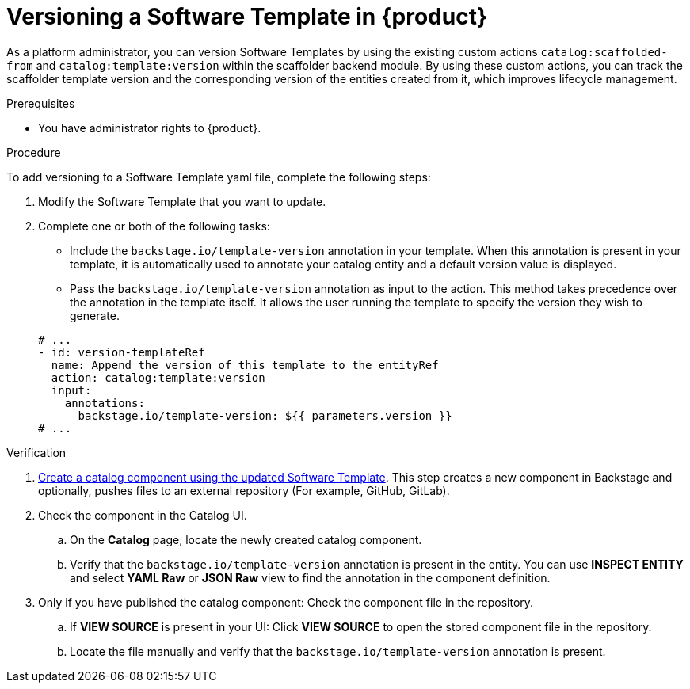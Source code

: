 // Module included in the following assemblies:
//
// * assemblies/assembly-configuring-templates.adoc

:_mod-docs-content-type: PROCEDURE
[id="proc-versioning-software-templates_{context}"]
= Versioning a Software Template in {product}

As a platform administrator, you can version Software Templates by using the existing custom actions `catalog:scaffolded-from` and `catalog:template:version` within the scaffolder backend module. By using these custom actions, you can track the scaffolder template version and the corresponding version of the entities created from it, which improves lifecycle management.

.Prerequisites

* You have administrator rights to {product}.

.Procedure

To add versioning to a Software Template yaml file, complete the following steps:

. Modify the Software Template that you want to update.
. Complete one or both of the following tasks:
* Include the `backstage.io/template-version` annotation in your template. When this annotation is present in your template, it is automatically used to annotate your catalog entity and a default version value is displayed.
* Pass the `backstage.io/template-version` annotation as input to the action. This method takes precedence over the annotation in the template itself. It allows the user running the template to specify the version they wish to generate.

+
[source,yaml]
----
# ...
- id: version-templateRef
  name: Append the version of this template to the entityRef
  action: catalog:template:version
  input:
    annotations:
      backstage.io/template-version: ${{ parameters.version }}
# ...
----

.Verification
. link:{configuring-book-url}#ref-creating-templates_configuring-templates[Create a catalog component using the updated Software Template]. This step creates a new component in Backstage and optionally, pushes files to an external repository (For example, GitHub, GitLab).
. Check the component in the Catalog UI.
.. On the *Catalog* page, locate the newly created catalog component.
.. Verify that the `backstage.io/template-version` annotation is present in the entity. You can use *INSPECT ENTITY* and select *YAML Raw* or *JSON Raw* view to find the annotation in the component definition.
. Only if you have published the catalog component: Check the component file in the repository.
.. If *VIEW SOURCE* is present in your UI: Click *VIEW SOURCE* to open the stored component file in the repository.
.. Locate the file manually and verify that the `backstage.io/template-version` annotation is present.